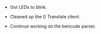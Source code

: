 #+BEGIN_COMMENT
.. title: Hacker School, 2014-08-04
.. slug: hacker-school-2014-08-04
.. date: 2014-08-04 16:19:59 UTC-04:00
.. tags: hackerschool, draft
.. link:
.. description:
.. type: text
#+END_COMMENT


- Got LEDs to blink.

- Cleaned up the G Translate client.

- Continue working on the bencode parser.
